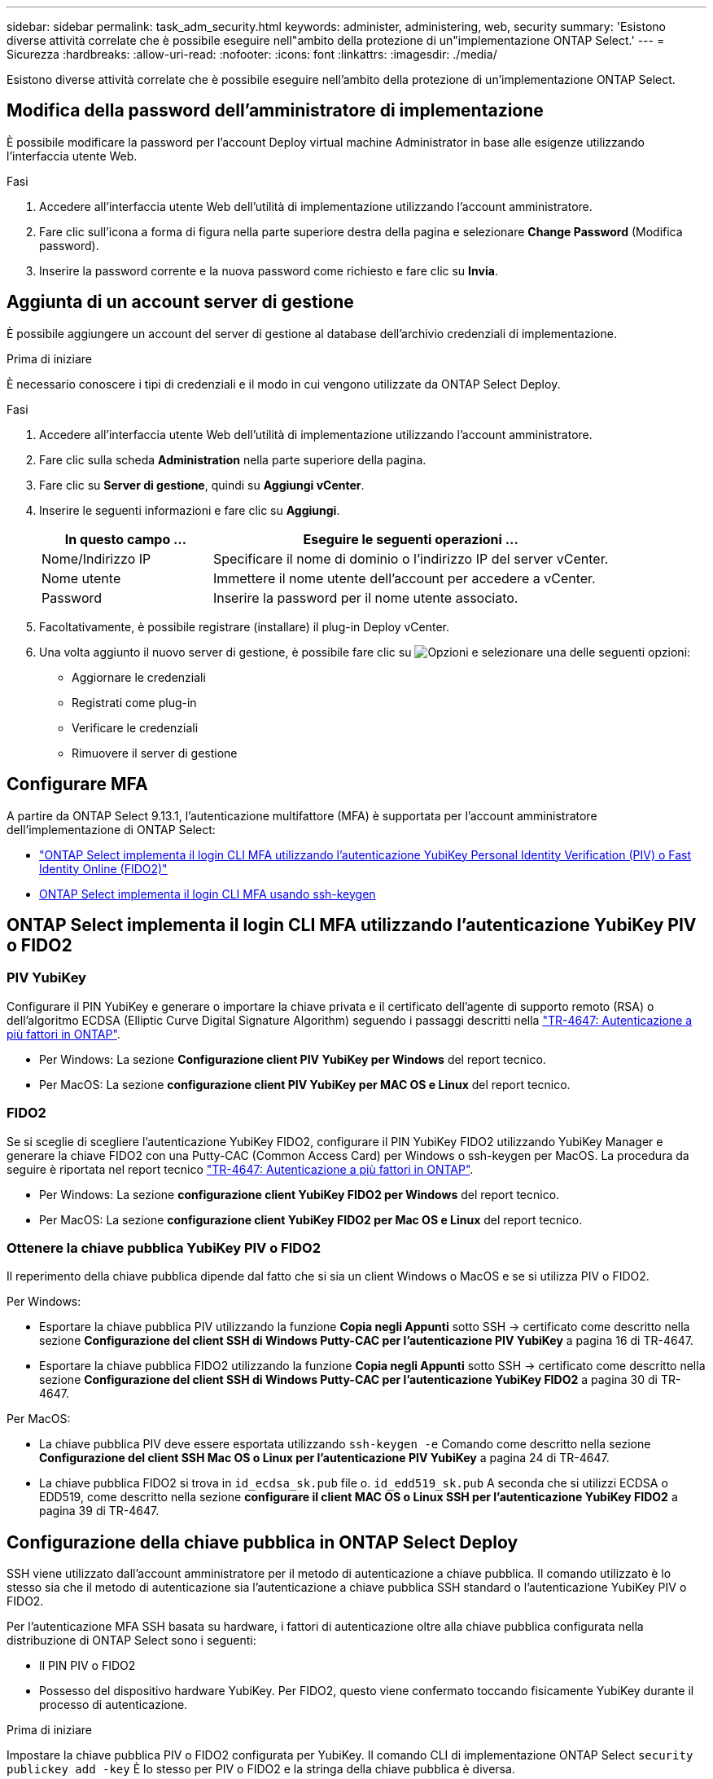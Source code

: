 ---
sidebar: sidebar 
permalink: task_adm_security.html 
keywords: administer, administering, web, security 
summary: 'Esistono diverse attività correlate che è possibile eseguire nell"ambito della protezione di un"implementazione ONTAP Select.' 
---
= Sicurezza
:hardbreaks:
:allow-uri-read: 
:nofooter: 
:icons: font
:linkattrs: 
:imagesdir: ./media/


[role="lead"]
Esistono diverse attività correlate che è possibile eseguire nell'ambito della protezione di un'implementazione ONTAP Select.



== Modifica della password dell'amministratore di implementazione

È possibile modificare la password per l'account Deploy virtual machine Administrator in base alle esigenze utilizzando l'interfaccia utente Web.

.Fasi
. Accedere all'interfaccia utente Web dell'utilità di implementazione utilizzando l'account amministratore.
. Fare clic sull'icona a forma di figura nella parte superiore destra della pagina e selezionare *Change Password* (Modifica password).
. Inserire la password corrente e la nuova password come richiesto e fare clic su *Invia*.




== Aggiunta di un account server di gestione

È possibile aggiungere un account del server di gestione al database dell'archivio credenziali di implementazione.

.Prima di iniziare
È necessario conoscere i tipi di credenziali e il modo in cui vengono utilizzate da ONTAP Select Deploy.

.Fasi
. Accedere all'interfaccia utente Web dell'utilità di implementazione utilizzando l'account amministratore.
. Fare clic sulla scheda *Administration* nella parte superiore della pagina.
. Fare clic su *Server di gestione*, quindi su *Aggiungi vCenter*.
. Inserire le seguenti informazioni e fare clic su *Aggiungi*.
+
[cols="30,70"]
|===
| In questo campo … | Eseguire le seguenti operazioni … 


| Nome/Indirizzo IP | Specificare il nome di dominio o l'indirizzo IP del server vCenter. 


| Nome utente | Immettere il nome utente dell'account per accedere a vCenter. 


| Password | Inserire la password per il nome utente associato. 
|===
. Facoltativamente, è possibile registrare (installare) il plug-in Deploy vCenter.
. Una volta aggiunto il nuovo server di gestione, è possibile fare clic su image:icon_kebab.gif["Opzioni"] e selezionare una delle seguenti opzioni:
+
** Aggiornare le credenziali
** Registrati come plug-in
** Verificare le credenziali
** Rimuovere il server di gestione






== Configurare MFA

A partire da ONTAP Select 9.13.1, l'autenticazione multifattore (MFA) è supportata per l'account amministratore dell'implementazione di ONTAP Select:

* link:task_adm_security.html#ontap-select-deploy-cli-mfa-login-using-yubikey-piv-or-fido2-authentication["ONTAP Select implementa il login CLI MFA utilizzando l'autenticazione YubiKey Personal Identity Verification (PIV) o Fast Identity Online (FIDO2)"]
* <<ONTAP Select implementa il login CLI MFA usando ssh-keygen>>




== ONTAP Select implementa il login CLI MFA utilizzando l'autenticazione YubiKey PIV o FIDO2



=== PIV YubiKey

Configurare il PIN YubiKey e generare o importare la chiave privata e il certificato dell'agente di supporto remoto (RSA) o dell'algoritmo ECDSA (Elliptic Curve Digital Signature Algorithm) seguendo i passaggi descritti nella link:https://docs.netapp.com/us-en/ontap-technical-reports/security.html#multifactor-authentication["TR-4647: Autenticazione a più fattori in ONTAP"^].

* Per Windows: La sezione *Configurazione client PIV YubiKey per Windows* del report tecnico.
* Per MacOS: La sezione *configurazione client PIV YubiKey per MAC OS e Linux* del report tecnico.




=== FIDO2

Se si sceglie di scegliere l'autenticazione YubiKey FIDO2, configurare il PIN YubiKey FIDO2 utilizzando YubiKey Manager e generare la chiave FIDO2 con una Putty-CAC (Common Access Card) per Windows o ssh-keygen per MacOS. La procedura da seguire è riportata nel report tecnico link:https://docs.netapp.com/us-en/ontap-technical-reports/security.html#multifactor-authentication["TR-4647: Autenticazione a più fattori in ONTAP"^].

* Per Windows: La sezione *configurazione client YubiKey FIDO2 per Windows* del report tecnico.
* Per MacOS: La sezione *configurazione client YubiKey FIDO2 per Mac OS e Linux* del report tecnico.




=== Ottenere la chiave pubblica YubiKey PIV o FIDO2

Il reperimento della chiave pubblica dipende dal fatto che si sia un client Windows o MacOS e se si utilizza PIV o FIDO2.

.Per Windows:
* Esportare la chiave pubblica PIV utilizzando la funzione *Copia negli Appunti* sotto SSH → certificato come descritto nella sezione *Configurazione del client SSH di Windows Putty-CAC per l'autenticazione PIV YubiKey* a pagina 16 di TR-4647.
* Esportare la chiave pubblica FIDO2 utilizzando la funzione *Copia negli Appunti* sotto SSH → certificato come descritto nella sezione *Configurazione del client SSH di Windows Putty-CAC per l'autenticazione YubiKey FIDO2* a pagina 30 di TR-4647.


.Per MacOS:
* La chiave pubblica PIV deve essere esportata utilizzando `ssh-keygen -e` Comando come descritto nella sezione *Configurazione del client SSH Mac OS o Linux per l'autenticazione PIV YubiKey* a pagina 24 di TR-4647.
* La chiave pubblica FIDO2 si trova in `id_ecdsa_sk.pub` file o. `id_edd519_sk.pub` A seconda che si utilizzi ECDSA o EDD519, come descritto nella sezione *configurare il client MAC OS o Linux SSH per l'autenticazione YubiKey FIDO2* a pagina 39 di TR-4647.




== Configurazione della chiave pubblica in ONTAP Select Deploy

SSH viene utilizzato dall'account amministratore per il metodo di autenticazione a chiave pubblica. Il comando utilizzato è lo stesso sia che il metodo di autenticazione sia l'autenticazione a chiave pubblica SSH standard o l'autenticazione YubiKey PIV o FIDO2.

Per l'autenticazione MFA SSH basata su hardware, i fattori di autenticazione oltre alla chiave pubblica configurata nella distribuzione di ONTAP Select sono i seguenti:

* Il PIN PIV o FIDO2
* Possesso del dispositivo hardware YubiKey. Per FIDO2, questo viene confermato toccando fisicamente YubiKey durante il processo di autenticazione.


.Prima di iniziare
Impostare la chiave pubblica PIV o FIDO2 configurata per YubiKey. Il comando CLI di implementazione ONTAP Select `security publickey add -key` È lo stesso per PIV o FIDO2 e la stringa della chiave pubblica è diversa.

La chiave pubblica è ottenuta da:

* La funzione *Copia negli Appunti* per Putty-CAC per PIV e FIDO2 (Windows)
* Esportare la chiave pubblica in un formato compatibile SSH utilizzando `ssh-keygen -e` Comando per PIV
* Il file della chiave pubblica che si trova in `~/.ssh/id_***_sk.pub` File per FIDO2 (MacOS)


.Fasi
. Individuare la chiave generata in `.ssh/id_***.pub` file.
. Aggiungere la chiave generata all'implementazione di ONTAP Select utilizzando il `security publickey add -key <key>` comando.
+
[listing]
----
(ONTAPdeploy) security publickey add -key "ssh-rsa <key> user@netapp.com"
----
. Attivare l'autenticazione MFA con `security multifactor authentication enable` comando.
+
[listing]
----
(ONTAPdeploy) security multifactor authentication enable
MFA enabled Successfully
----




== Accedere a ONTAP Select Deploy utilizzando l'autenticazione PIV YubiKey su SSH

È possibile accedere a ONTAP Select Deploy utilizzando l'autenticazione PIV YubiKey su SSH.

.Fasi
. Dopo aver configurato il token YubiKey, il client SSH e il deploy ONTAP Select, è possibile utilizzare l'autenticazione PIV YubiKey MFA su SSH.
. Accedere a ONTAP Select Deploy. Se si utilizza il client SSH di Windows Putty-CAC, viene visualizzata una finestra di dialogo che richiede di immettere il PIN YubiKey.
. Accedi dal tuo dispositivo con YubiKey collegato.


.Output di esempio
[listing]
----
login as: admin
Authenticating with public key "<public_key>"
Further authentication required
<admin>'s password:

NetApp ONTAP Select Deploy Utility.
Copyright (C) NetApp Inc.
All rights reserved.

Version: NetApp Release 9.13.1 Build:6811765 08-17-2023 03:08:09

(ONTAPdeploy)
----


== ONTAP Select implementa il login CLI MFA usando ssh-keygen

Il `ssh-keygen` Command è uno strumento per creare nuove coppie di chiavi di autenticazione per SSH. Le coppie di chiavi vengono utilizzate per automatizzare gli accessi, il single sign-on e l'autenticazione degli host.

Il `ssh-keygen` command supporta diversi algoritmi a chiave pubblica per le chiavi di autenticazione.

* L'algoritmo viene selezionato con `-t` opzione
* La dimensione della chiave viene selezionata con `-b` opzione


.Output di esempio
[listing]
----
ssh-keygen -t ecdsa -b 521
ssh-keygen -t ed25519
ssh-keygen -t ecdsa
----
.Fasi
. Individuare la chiave generata in `.ssh/id_***.pub` file.
. Aggiungere la chiave generata all'implementazione di ONTAP Select utilizzando il `security publickey add -key <key>` comando.
+
[listing]
----
(ONTAPdeploy) security publickey add -key "ssh-rsa <key> user@netapp.com"
----
. Attivare l'autenticazione MFA con `security multifactor authentication enable` comando.
+
[listing]
----
(ONTAPdeploy) security multifactor authentication enable
MFA enabled Successfully
----
. Accedere al sistema ONTAP Select Deploy dopo aver attivato MFA. Si dovrebbe ricevere un output simile al seguente esempio.
+
[listing]
----
[<user ID> ~]$ ssh <admin>
Authenticated with partial success.
<admin>'s password:

NetApp ONTAP Select Deploy Utility.
Copyright (C) NetApp Inc.
All rights reserved.

Version: NetApp Release 9.13.1 Build:6811765 08-17-2023 03:08:09

(ONTAPdeploy)
----




=== Migrazione da autenticazione MFA a autenticazione a fattore singolo

MFA può essere disattivato per l'account amministratore di distribuzione utilizzando i seguenti metodi:

* Se è possibile accedere alla CLI Deploy come amministratore utilizzando Secure Shell (SSH), disattivare MFA eseguendo il `security multifactor authentication disable` Dall'interfaccia CLI di deploy.
+
[listing]
----
(ONTAPdeploy) security multifactor authentication disable
MFA disabled Successfully
----
* Se non è possibile accedere alla CLI Deploy come amministratore utilizzando SSH:
+
.. Connettersi alla console video Deploy Virtual Machine (VM) tramite vCenter o vSphere.
.. Accedere all'interfaccia CLI di deploy utilizzando l'account amministratore.
.. Eseguire `security multifactor authentication disable` comando.
+
[listing]
----
Debian GNU/Linux 11 <user ID> tty1

<hostname> login: admin
Password:

NetApp ONTAP Select Deploy Utility.
Copyright (C) NetApp Inc.
All rights reserved.

Version: NetApp Release 9.13.1 Build:6811765 08-17-2023 03:08:09

(ONTAPdeploy) security multifactor authentication disable
MFA disabled successfully

(ONTAPdeploy)
----


* L'amministratore può eliminare la chiave pubblica con:
`security publickey delete -key`

